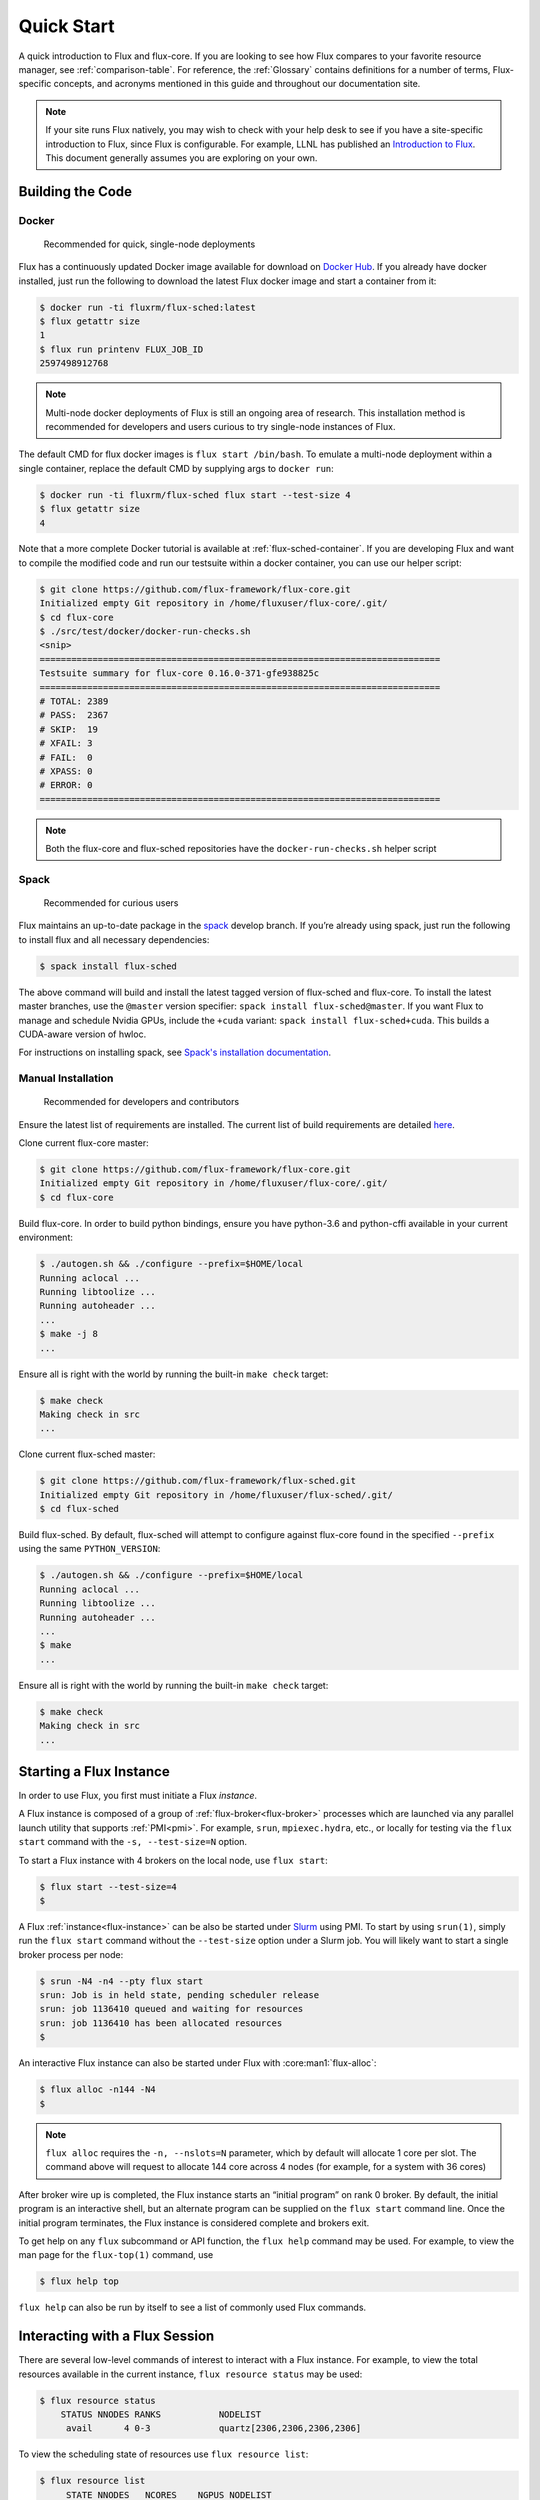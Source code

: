 .. _quickstart:

============
Quick Start
============

A quick introduction to Flux and flux-core. If you are looking to see how Flux compares to your favorite resource manager, see :ref:`comparison-table`.
For reference, the :ref:`Glossary` contains definitions for a number of terms, Flux-specific concepts, and
acronyms mentioned in this guide and throughout our documentation site.

.. note::
   If your site runs Flux natively, you may wish to check with your help desk
   to see if you have a site-specific introduction to Flux, since Flux is
   configurable.  For example, LLNL has published an `Introduction to Flux
   <https://hpc-tutorials.llnl.gov/flux/>`_.  This document generally assumes
   you are exploring on your own.

.. _building-code:

-----------------
Building the Code
-----------------

.. _docker_installation:

^^^^^^
Docker
^^^^^^

    Recommended for quick, single-node deployments

Flux has a continuously updated Docker image available for download on
`Docker Hub <https://hub.docker.com/u/fluxrm>`_. If you already have docker
installed, just run the following to download the latest Flux docker image
and start a container from it:

.. code-block:: console

  $ docker run -ti fluxrm/flux-sched:latest
  $ flux getattr size
  1
  $ flux run printenv FLUX_JOB_ID
  2597498912768

.. note::
   Multi-node docker deployments of Flux is still an ongoing area of research.
   This installation method is recommended for developers and users curious to
   try single-node instances of Flux.

The default CMD for flux docker images is ``flux start /bin/bash``. To
emulate a multi-node deployment within a single container, replace the
default CMD by supplying args to ``docker run``:

.. code-block:: console

   $ docker run -ti fluxrm/flux-sched flux start --test-size 4
   $ flux getattr size
   4

Note that a more complete Docker tutorial is available at :ref:`flux-sched-container`.
If you are developing Flux and want to compile the modified code and run
our testsuite within a docker container, you can use our helper script:

.. code-block:: console

   $ git clone https://github.com/flux-framework/flux-core.git
   Initialized empty Git repository in /home/fluxuser/flux-core/.git/
   $ cd flux-core
   $ ./src/test/docker/docker-run-checks.sh
   <snip>
   ============================================================================
   Testsuite summary for flux-core 0.16.0-371-gfe938825c
   ============================================================================
   # TOTAL: 2389
   # PASS:  2367
   # SKIP:  19
   # XFAIL: 3
   # FAIL:  0
   # XPASS: 0
   # ERROR: 0
   ============================================================================


.. note::
   Both the flux-core and flux-sched repositories have the ``docker-run-checks.sh`` helper script

.. _spack_installation:

^^^^^
Spack
^^^^^

    Recommended for curious users

Flux maintains an up-to-date package in the `spack
<https://github.com/spack/spack>`_ develop branch. If you’re already using
spack, just run the following to install flux and all necessary dependencies:

.. code-block:: console

  $ spack install flux-sched

The above command will build and install the latest tagged version of
flux-sched and flux-core.  To install the latest master branches, use the
``@master`` version specifier: ``spack install flux-sched@master``. If
you want Flux to manage and schedule Nvidia GPUs, include the ``+cuda``
variant: ``spack install flux-sched+cuda``.  This builds a CUDA-aware
version of hwloc.


For instructions on installing spack, see `Spack's installation documentation <https://spack.readthedocs.io/en/latest/getting_started.html>`_.

.. _manual_installation:

^^^^^^^^^^^^^^^^^^^
Manual Installation
^^^^^^^^^^^^^^^^^^^


   Recommended for developers and contributors

Ensure the latest list of requirements are installed. The
current list of build requirements are detailed `here <https://github.com/flux-framework/flux-core?tab=readme-ov-file#build-requirements>`_.

Clone current flux-core master:

.. code-block:: console

  $ git clone https://github.com/flux-framework/flux-core.git
  Initialized empty Git repository in /home/fluxuser/flux-core/.git/
  $ cd flux-core

Build flux-core. In order to build python bindings, ensure you have
python-3.6 and python-cffi available in your current environment:

.. code-block:: console

  $ ./autogen.sh && ./configure --prefix=$HOME/local
  Running aclocal ...
  Running libtoolize ...
  Running autoheader ...
  ...
  $ make -j 8
  ...

Ensure all is right with the world by running the built-in ``make check``
target:

.. code-block:: console

  $ make check
  Making check in src
  ...

Clone current flux-sched master:

.. code-block:: console

  $ git clone https://github.com/flux-framework/flux-sched.git
  Initialized empty Git repository in /home/fluxuser/flux-sched/.git/
  $ cd flux-sched

Build flux-sched. By default, flux-sched will attempt to configure against
flux-core found in the specified ``--prefix`` using the same
``PYTHON_VERSION``:

.. code-block:: console

  $ ./autogen.sh && ./configure --prefix=$HOME/local
  Running aclocal ...
  Running libtoolize ...
  Running autoheader ...
  ...
  $ make
  ...

Ensure all is right with the world by running the built-in ``make check``
target:

.. code-block:: console

  $ make check
  Making check in src
  ...

.. _starting-instance:

------------------------
Starting a Flux Instance
------------------------

In order to use Flux, you first must initiate a Flux *instance*.

A Flux instance is composed of a group of :ref:`flux-broker<flux-broker>` processes
which are launched via any parallel launch utility that supports :ref:`PMI<pmi>`. For
example, ``srun``, ``mpiexec.hydra``, etc., or locally for testing via the
``flux start`` command with the ``-s, --test-size=N`` option.

To start a Flux instance with 4 brokers on the local node, use ``flux start``:

.. code-block:: console

  $ flux start --test-size=4
  $

A Flux :ref:`instance<flux-instance>` can be also be started under `Slurm
<https://github.com/chaos/slurm>`_ using PMI. To start by using ``srun(1)``,
simply run the ``flux start`` command without the ``--test-size`` option under
a Slurm job. You will likely want to start a single broker process per node:

.. code-block:: console

  $ srun -N4 -n4 --pty flux start
  srun: Job is in held state, pending scheduler release
  srun: job 1136410 queued and waiting for resources
  srun: job 1136410 has been allocated resources
  $

An interactive Flux instance can also be started under Flux with
:core:man1:`flux-alloc`:

.. code-block:: console

  $ flux alloc -n144 -N4
  $

.. note::
  ``flux alloc`` requires the ``-n, --nslots=N`` parameter, which by
  default will allocate 1 core per slot. The command above will request
  to allocate 144 core across 4 nodes (for example, for a system with
  36 cores)

After broker wire up is completed, the Flux instance starts an “initial
program” on rank 0 broker. By default, the initial program is an
interactive shell, but an alternate program can be supplied on the ``flux
start`` command line. Once the initial program terminates, the Flux instance
is considered complete and brokers exit.

To get help on any ``flux`` subcommand or API function, the ``flux
help`` command may be used. For example, to view the man page for the
``flux-top(1)`` command, use

.. code-block:: console

  $ flux help top

``flux help`` can also be run by itself to see a list of commonly used
Flux commands.

.. _interacting:

-------------------------------
Interacting with a Flux Session
-------------------------------

There are several low-level commands of interest to interact with a Flux
instance. For example, to view the total resources available in the current
instance, ``flux resource status`` may be used:

.. code-block:: console

  $ flux resource status
      STATUS NNODES RANKS           NODELIST
       avail      4 0-3             quartz[2306,2306,2306,2306]


To view the scheduling state of resources use ``flux resource list``:

.. code-block:: console

  $ flux resource list
       STATE NNODES   NCORES    NGPUS NODELIST
        free      4      144        0 quartz[2306,2306,2306,2306]
   allocated      0        0        0
        down      0        0        0

.. note::
  Since we are running a test instance with 4 brokers on the same host
  via the ``--test-size=4`` option, those hosts are repeated in the
  ``NODELIST`` above. This allows Flux to simulate a multi-node cluster
  on a single node.

The size, broker rank, URIs, logging levels, as well as other instance
parameters are termed “broker attributes” and can be viewed and manipulated
with the ``lsattr``, ``getattr``, and ``setattr`` commands, for example. For
a description of all attributes see :core:man7:`flux-broker-attributes`

.. code-block:: console

  $ flux getattr rank
  0
  $ flux getattr size
  4

The current log level is also an attribute and can be modified at runtime:

.. code-block:: console

  $ flux getattr log-level
  6
  $ flux setattr log-level 4  # Make flux quieter
  $ flux getattr log-level
  4

Attributes are per-broker so to set or get a value on a different broker
rank or across the entire instance ``flux getattr`` or ``flux setattr``
should be run via :core:man1:`flux-exec`.

To see a list of all attributes and their values, use ``flux lsattr -v``.

Log messages from each broker are kept in a local ring buffer. Recent log
messages for the local rank may be dumped via the ``flux dmesg`` command:

.. code-block:: console

  $ flux dmesg | tail -4
  2016-08-12T17:53:24.073219Z broker.info[0]: insmod cron
  2016-08-12T17:53:24.073847Z cron.info[0]: synchronizing cron tasks to event hb
  2016-08-12T17:53:24.075824Z broker.info[0]: Run level 1 Exited (rc=0)
  2016-08-12T17:53:24.075831Z broker.info[0]: Run level 2 starting

Services within a Flux instance may be implemented by modules loaded in the
``flux-broker`` process on one or more ranks of the instance. To query and
manage broker modules, Flux provides a ``flux module`` command:

.. code-block:: console

  $ flux module list
  Module                   Size Digest  Idle  S Service
  job-exec              1274936 D83AE37    4  S
  job-manager           1331496 1F432DD    4  S
  kvs-watch             1299400 AA90CE6    4  S
  kvs                   1558712 7D8432C    0  S
  sched-simple          1241744 AA85006    4  S sched
  job-info              1348608 CA590E9    4  S
  barrier               1124360 DDA1A3A    4  S
  cron                  1202792 1B2DFD1    0  S
  connector-local       1110736 5AE480D    0  R
  job-ingest            1214040 19306CA    4  S
  userdb                1122432 0AA8778    4  S
  content-sqlite        1126920 EB0D5E9    4  S content-backing
  aggregator            1141184 5E1E0B6    4  S

The most basic functionality of these service modules can be tested with
the :core:man1:`flux-ping` utility, which targets a builtin ``*.ping`` handler
registered by default with each module.

.. code-block:: console

  $ flux ping --count=2 kvs
  kvs.ping pad=0 seq=0 time=0.402 ms (2da0be18!301c7e16!3e4f235f!9cea08f1)
  kvs.ping pad=0 seq=1 time=0.307 ms (2da0be18!301c7e16!3e4f235f!9cea08f1)


.. _flux-kvs:

--------
Flux KVS
--------

The :ref:`kvs<kvs>` (Key-Value Store) is a core component of a Flux instance. The
``flux kvs`` command provides a utility to list and manipulate values of
the KVS. For example, resource information for the current instance is loaded
into the kvs by the ``resource`` module at instance startup. The
resource information is available under the kvs key ``resource.R``. For
example, the count of total Cores available on rank 0 can be obtained from
the kvs via:

.. code-block:: console

  $ flux kvs get resource.R
  {"version": 1, "execution": {"R_lite": [{"rank": "0-3", "children": {"core": "0-35"}}], "starttime": 0.0, "expiration": 0.0, "nodelist": ["quartz[2306,2306,2306,2306]"]}}

See ``flux help kvs`` for more information.

.. _launching-work:

--------------------------------
Launching Work in a Flux Session
--------------------------------

Flux has two methods to launch “remote” tasks and parallel work within
a instance. The ``flux exec`` utility is a low-level remote execution
framework which depends on as few other services as possible and is used
primarily for testing. By default, ``flux exec`` runs a single copy of
the provided ``COMMAND`` on each rank in a instance:

.. code-block:: console

  $ flux exec flux getattr rank
  0
  3
  2
  1

Though individual ranks may be targeted:

.. code-block:: console

  $ flux exec -r 3 flux getattr rank
  3

The second method for launching work is using one of the Flux job submission
tools:

 * :core:man1:`flux-run` - interactively run jobs
 * :core:man1:`flux-submit` - enqueue one or more jobs
 * :core:man1:`flux-batch` - enqueue a batch script
 * :core:man1:`flux-alloc` - allocate a new instance for interactive use
 * :core:man1:`flux-bulksubmit` - enqueue jobs in bulk

* Run 4 copies of hostname.

.. code-block:: console

  $ flux run -n4 --label-io hostname
  3: quartz15
  2: quartz15
  1: quartz15
  0: quartz15

* Run an MPI job (for MPI that supports PMI).

.. code-block:: console

  $ flux run -n128 ./hello
  completed MPI_Init in 0.944s.  There are 128 tasks
  completed first barrier
  completed MPI_Finalize

* Run a job and immediately detach. (Since jobs are KVS based, jobs can run completely detached from any “front end” command.)

.. code-block:: console

  $ flux submit -n128 ./hello
  ƒA6oPHNjh

Here, the allocated ID for the job is immediately echoed to stdout.

The ``flux job`` command also includes many subcommands which are useful,
including

* View output of a job.

.. code-block:: console

  $ flux job attach ƒA6oPHNjh
  completed MPI_Init in 0.932s.  There are 128 tasks
  completed first barrier
  completed MPI_Finalize

* Cancel a pending or running job, or send a signal to a running job

.. code-block:: console

  $ flux cancel ƒMjstRfzF

or

.. code-block:: console

  $ flux job kill ƒMjstRfzF

* Active jobs can be listed with :core:man1:`flux-jobs`:

.. code-block:: console

  $ flux jobs
       JOBID USER     NAME       ST NTASKS NNODES  RUNTIME NODELIST
   ƒPugMu2Ty fluxuser sleep       R      1      1   1.564s quartz2306
   ƒPugLR3Bd fluxuser sleep       R      1      1   1.565s quartz2306

* To include jobs which have completed for the current user add the
  ``-a`` option

.. code-block:: console

  $ flux jobs -a
       JOBID USER     NAME       ST NTASKS NNODES  RUNTIME NODELIST
   ƒPugMu2Ty fluxuser sleep       R      1      1   1.564s quartz2306
   ƒPugLR3Bd fluxuser sleep       R      1      1   1.565s quartz2306
    ƒP55Ntdd fluxuser sleep      CD      1      1   4.052s quartz2306
    ƒ8QzNhZh fluxuser hostname   CD      1      1   0.053s quartz2306

By default ``flux jobs -a`` will list up to 1000 jobs. To limit output
use the ``-c, --count=N`` option.
